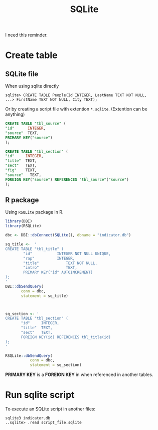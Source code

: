 #+title: SQLite

I need this reminder.
* Create table
** SQLite file
When using sqlite directly

#+begin_example
  sqlite> CREATE TABLE People(Id INTEGER, LastName TEXT NOT NULL, 
  ...> FirstName TEXT NOT NULL, City TEXT);
#+end_example

Or by creating a script file with extention =*.sqlite=. (Extention can be anything)

#+begin_src sql
  CREATE TABLE "tbl_source" (
  "id"      INTEGER,
  "source"  TEXT,
  PRIMARY KEY("source")
  );

  CREATE TABLE "tbl_section" (
  "id"     INTEGER,
  "title"  TEXT,
  "sect"   TEXT,
  "fig"    TEXT,
  "source"   TEXT,
  FOREIGN KEY("source") REFERENCES "tbl_source"("source")
  );
#+end_src
** R package
Using =RSQLite= package in R.

#+BEGIN_SRC R
  library(DBI)
  library(RSQLite)

  dbc <- DBI::dbConnect(SQLite(), dbname = "indicator.db")

  sq_title <-  '
  CREATE TABLE "tbl_title" (
          "id"	         INTEGER NOT NULL UNIQUE,
          "rap"	         INTEGER,
          "title"	         TEXT NOT NULL,
          "intro"	         TEXT,
          PRIMARY KEY("id" AUTOINCREMENT)
  );
  '
  DBI::dbSendQuery(
         conn = dbc,
         statement = sq_title)



  sq_section <- '
  CREATE TABLE "tbl_section" (
         "id"     INTEGER,
         "title"  TEXT,
         "sect"   TEXT,
         FOREIGN KEY(id) REFERENCES tbl_title(id)
  );
  '

  RSQLite::dbSendQuery(
             conn = dbc,
             statement = sq_section)

#+END_SRC

*PRIMARY KEY* is a *FOREIGN KEY* in when referenced in another tables.

* Run sqlite script
To execute an SQLite script in another files:
#+begin_src shell
  sqlite3 indicator.db
  ..sqlite> .read script_file.sqlite
#+end_src 
